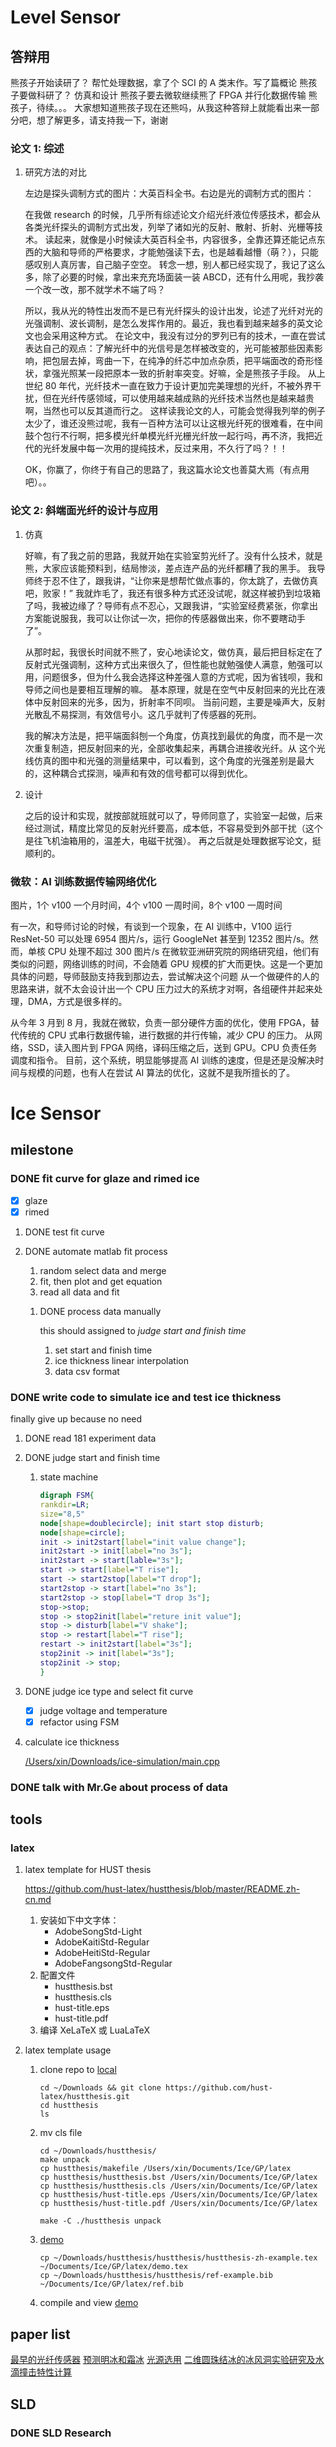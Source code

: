 #+STARTUP: content

* Level Sensor
** 答辩用

   熊孩子开始读研了？
   帮忙处理数据，拿了个 SCI 的 A 类末作。写了篇概论
   熊孩子要做科研了？
   仿真和设计
   熊孩子要去微软继续熊了
   FPGA 并行化数据传输
   熊孩子，待续。。。 大家想知道熊孩子现在还熊吗，从我这种答辩上就能看出来一部分吧，想了解更多，请支持我一下，谢谢

*** 论文 1: 综述
**** 研究方法的对比

     左边是探头调制方式的图片：大英百科全书。右边是光的调制方式的图片：

     在我做 research 的时候，几乎所有综述论文介绍光纤液位传感技术，都会从各类光纤探头的调制方式出发，列举了诸如光的反射、散射、折射、光栅等技术。
     读起来，就像是小时候读大英百科全书，内容很多，全靠还算还能记点东西的大脑和导师的严格要求，才能勉强读下去，也是越看越懵（萌？），只能感叹别人真厉害，自己脑子空空。
     转念一想，别人都已经实现了，我记了这么多，除了必要的时候，拿出来充充场面装一装 ABCD，还有什么用呢，我抄袭一个改一改，那不就学术不端了吗？

     所以，我从光的特性出发而不是已有光纤探头的设计出发，论述了光纤对光的光强调制、波长调制，是怎么发挥作用的。最近，我也看到越来越多的英文论文也会采用这种方式。
     在论文中，我没有过分的罗列已有的技术，一直在尝试表达自己的观点：了解光纤中的光信号是怎样被改变的，光可能被那些因素影响，把包层去掉，弯曲一下，在纯净的纤芯中加点杂质，把平端面改的奇形怪状，拿强光照某一段把原本一致的折射率突变。好嘛，全是熊孩子手段。
     从上世纪 80 年代，光纤技术一直在致力于设计更加完美理想的光纤，不被外界干扰，但在光纤传感领域，可以使用越来越成熟的光纤技术当然也是越来越贵啊，当然也可以反其道而行之。
     这样读我论文的人，可能会觉得我列举的例子太少了，谁还没熊过呢，我有一百种方法可以让这根光纤死的很难看，在中间鼓个包行不行啊，把多模光纤单模光纤光栅光纤放一起行吗，再不济，我把近代的光纤发展中每一次用的提纯技术，反过来用，不久行了吗？！！

     OK，你赢了，你终于有自己的思路了，我这篇水论文也善莫大焉（有点用吧）。。

*** 论文 2: 斜端面光纤的设计与应用
**** 仿真

     好嘛，有了我之前的思路，我就开始在实验室剪光纤了。没有什么技术，就是熊，大家应该能预料到，结局惨淡，差点连产品的光纤都糟了我的黑手。
     我导师终于忍不住了，跟我讲，“让你来是想帮忙做点事的，你太跳了，去做仿真吧，败家！”
     我就炸毛了，我还有很多种方式还没试呢，就这样被扔到垃圾箱了吗，我被边缘了？导师有点不忍心，又跟我讲，“实验室经费紧张，你拿出方案能说服我，我可以让你试一次，把你的传感器做出来，你不要瞎动手了”。

     从那时起，我很长时间就不熊了，安心地读论文，做仿真，最后把目标定在了反射式光强调制，这种方式出来很久了，但性能也就勉强使人满意，勉强可以用，问题很多，但为什么我会选择这种差强人意的方式呢，因为省钱呗，我和导师之间也是要相互理解的嘛。
     基本原理，就是在空气中反射回来的光比在液体中反射回来的光多，因为，折射率不同呗。
     当前问题，主要是噪声大，反射光散乱不易探测，有效信号小。这几乎就判了传感器的死刑。

     我的解决方法是，把平端面斜刨一个角度，仿真找到最优的角度，而不是一次次重复制造，把反射回来的光，全部收集起来，再耦合进接收光纤。从
     这个光线仿真的图中和光强的测量结果中，可以看到，这个角度的光强差别是最大的，这种耦合式探测，噪声和有效的信号都可以得到优化。

**** 设计

     之后的设计和实现，就按部就班就可以了，导师同意了，实验室一起做，后来经过测试，精度比常见的反射光纤要高，成本低，不容易受到外部干扰（这个是往飞机油箱用的，温差大，电磁干扰强）。
     再之后就是处理数据写论文，挺顺利的。

*** 微软：AI 训练数据传输网络优化

    图片，1个 v100 一个月时间，4个 v100 一周时间，8个 v100 一周时间

    有一次，和导师讨论的时候，有谈到一个现象，在 AI 训练中，V100 运行 ResNet-50 可以处理 6954 图片/s，运行 GoogleNet 甚至到 12352 图片/s。然而，单核 CPU 处理不超过 300 图片/s
    在微软亚洲研究院的网络研究组，他们有类似的问题，网络训练的时间，不会随着 GPU 规模的扩大而更快。这是一个更加具体的问题，导师鼓励支持我到那边去，尝试解决这个问题
    从一个做硬件的人的思路来讲，就不太会设计出一个 CPU 压力过大的系统才对啊，各组硬件并起来处理，DMA，方式是很多样的。

    从今年 3 月到 8 月，我就在微软，负责一部分硬件方面的优化，使用 FPGA，替代传统的 CPU 式串行数据传输，进行数据的并行传输，减少 CPU 的压力。
    从网络，SSD，读入图片到 FPGA 网络，译码压缩之后，送到 GPU。CPU 负责任务调度和指令。
    目前，这个系统，明显能够提高 AI 训练的速度，但是还是没解决时间与规模的问题，也有人在尝试 AI 算法的优化，这就不是我所擅长的了。

* Ice Sensor
** milestone
*** DONE fit curve for glaze and rimed ice
    CLOSED: [2020-12-22 Tue 20:43] SCHEDULED: <2020-12-21 Mon 09:30-10:30>

    - [X] glaze
    - [X] rimed

**** DONE test fit curve
     CLOSED: [2020-12-21 Mon 13:38] SCHEDULED: <2020-12-21 Mon 13:00>

**** DONE automate matlab fit process
     CLOSED: [2020-12-23 Wed 11:23] SCHEDULED: <2020-12-23 Wed 09:40-10:40>

     1. random select data and merge
     2. fit, then plot and get equation
     3. read all data and fit

***** DONE process data manually
      CLOSED: [2020-12-24 Thu 12:26]

      this should assigned to [[*judge start and finish time][judge start and finish time]]
      1. set start and finish time
      2. ice thickness linear interpolation
      3. data csv format

*** DONE write code to simulate ice and test ice thickness

    finally give up because no need

**** DONE read 181 experiment data
     CLOSED: [2020-12-22 Tue 20:43] SCHEDULED: <2020-12-21 Mon 10:40-12:00>

**** DONE judge start and finish time
     CLOSED: [2021-02-28 Sun 16:06]
***** state machine

#+name: ice_status_FSM_plot
#+begin_src dot :file ./ice_status_FSM_plot.png :cmdline -Kdot -Tpng
  digraph FSM{
  rankdir=LR;
  size="8,5"
  node[shape=doublecircle]; init start stop disturb;
  node[shape=circle];
  init -> init2start[label="init value change"];
  init2start -> init[label="no 3s"];
  init2start -> start[lable="3s"];
  start -> start[label="T rise"];
  start -> start2stop[label="T drop"];
  start2stop -> start[label="no 3s"];
  start2stop -> stop[label="T drop 3s"];
  stop->stop;
  stop -> stop2init[label="reture init value"];
  stop -> disturb[label="V shake"];
  stop -> restart[label="T rise"];
  restart -> init2start[label="3s"];
  stop2init -> init[label="3s"];
  stop2init -> stop;
  }
#+end_src

#+RESULTS: ice_status_FSM_plot
[[file:./ice_status_FSM_plot.png]]

**** DONE judge ice type and select fit curve
     CLOSED: [2020-12-27 Sun 21:51] SCHEDULED: <2020-12-22 Tue 10:30-12:00>

     - [X] judge voltage and temperature
     - [X] refactor using FSM

**** calculate ice thickness

[[/Users/xin/Downloads/ice-simulation/main.cpp]]

*** DONE talk with Mr.Ge about process of data
    CLOSED: [2020-12-22 Tue 20:42] DEADLINE: <2020-12-22 Tue 10:30>

** tools
*** latex
**** latex template for HUST thesis

     https://github.com/hust-latex/hustthesis/blob/master/README.zh-cn.md
     1. 安装如下中文字体：
        - AdobeSongStd-Light
        - AdobeKaitiStd-Regular
        - AdobeHeitiStd-Regular
        - AdobeFangsongStd-Regular
     2. 配置文件
        - hustthesis.bst
        - hustthesis.cls
        - hust-title.eps
        - hust-title.pdf
     3. 编译
        XeLaTeX 或 LuaLaTeX

**** latex template usage

     1. clone repo to [[/Users/xin/Downloads/hustthesis/][local]]
        #+begin_src shell
          cd ~/Downloads && git clone https://github.com/hust-latex/hustthesis.git
          cd hustthesis
          ls
        #+end_src
     2. mv cls file
        #+begin_src shell
          cd ~/Downloads/hustthesis/
          make unpack
          cp hustthesis/makefile /Users/xin/Documents/Ice/GP/latex
          cp hustthesis/hustthesis.bst /Users/xin/Documents/Ice/GP/latex
          cp hustthesis/hustthesis.cls /Users/xin/Documents/Ice/GP/latex
          cp hustthesis/hust-title.eps /Users/xin/Documents/Ice/GP/latex
          cp hustthesis/hust-title.pdf /Users/xin/Documents/Ice/GP/latex
        #+end_src

        #+RESULTS:
        : make -C ./hustthesis unpack
     3. [[/Users/xin/Documents/Ice/GP/latex/][demo]]
        #+begin_src shell
          cp ~/Downloads/hustthesis/hustthesis/hustthesis-zh-example.tex ~/Documents/Ice/GP/latex/demo.tex
          cp ~/Downloads/hustthesis/hustthesis/ref-example.bib ~/Documents/Ice/GP/latex/ref.bib
        #+end_src

        #+RESULTS:
     4. compile and view
        [[/Users/xin/Documents/Ice/GP/latex/][demo]]

** paper list

 [[bibentry:ikiades04_fiber][最早的光纤传感器]]
 [[bibentry:politovich00_predic_glaze_or_rime_ice_growt_airfoil][预测明冰和霜冰]]
 [[bibentry:guangyuan2004][光源选用]]
 [[/Users/xin/Documents/Papers/二维圆柱结冰的冰风洞试验研究及水滴撞击特性计算_陈金瓶.caj][二维圆珠结冰的冰风洞实验研究及水滴撞击特性计算]]

** SLD
*** DONE SLD Research
    CLOSED: [2020-12-29 Tue 09:25]

**** DONE terms
     CLOSED: [2020-12-29 Tue 09:25]

**** DONE reading list
     CLOSED: [2020-12-29 Tue 09:25]

***** CN

   #+name: list and link
   #+begin_src shell :results scalar
   /Users/xin/Documents/SLD/docs/references/travel-dir.sh /Users/xin/Documents/SLD/docs/references/CN;
   #+end_src

   - 2010
     1. [X] [[Skim:///Users/xin/Documents/SLD/docs/references/CN/2010/水滴撞击特性的重力影响分析.pdf][pdf file: 水滴撞击特性的重力影响分析.pdf]]
     2. [ ] [[Skim:///Users/xin/Documents/SLD/docs/references/CN/2010/结冰条件下过冷水滴撞击特性及热平衡分析_闵现花.caj][pdf file: 结冰条件下过冷水滴撞击特性及热平衡分析_闵现花.caj]]
   - 2011
     1. [ ] [[Skim:///Users/xin/Documents/SLD/docs/references/CN/2011/SLD破碎效应对冰型的影响研究.pdf][pdf file: SLD破碎效应对冰型的影响研究.pdf]]
     2. [ ] [[Skim:///Users/xin/Documents/SLD/docs/references/CN/2011/SLD环境下的水滴破碎和模拟成冰.pdf][pdf file: SLD环境下的水滴破碎和模拟成冰.pdf]]
     3. [ ] [[Skim:///Users/xin/Documents/SLD/docs/references/CN/2011/发动机整流支板大尺寸过冷水滴撞击特性.pdf][pdf file: 发动机整流支板大尺寸过冷水滴撞击特性.pdf]]
   - 2012
     1. [ ] [[Skim:///Users/xin/Documents/SLD/docs/references/CN/2012/浅析过冷大水滴规章对防冰系统设计的影响_刘鹏.pdf][pdf file: 浅析过冷大水滴规章对防冰系统设计的影响_刘鹏.pdf]]
   - 2013
     1. [ ] [[Skim:///Users/xin/Documents/SLD/docs/references/CN/2013/SLD碰撞结冰机理实验研究_李海星.caj][pdf file: SLD碰撞结冰机理实验研究_李海星.caj]]
     2. [ ] [[Skim:///Users/xin/Documents/SLD/docs/references/CN/2013/面向SLD适航需求的大型客机翼型结冰安全性研究.pdf][pdf file: 面向SLD适航需求的大型客机翼型结冰安全性研究.pdf]]
     3. [ ] [[Skim:///Users/xin/Documents/SLD/docs/references/CN/2013/过冷大水滴飞溅特性数值分析_王超 (1).pdf][pdf file: 过冷大水滴飞溅特性数值分析_王超 (1).pdf]]
     4. [ ] [[Skim:///Users/xin/Documents/SLD/docs/references/CN/2013/过冷大水滴情况下的积冰数值模拟_英文_白俊强.pdf][pdf file: 过冷大水滴情况下的积冰数值模拟_英文_白俊强.pdf]]
     5. [ ] [[Skim:///Users/xin/Documents/SLD/docs/references/CN/2013/数值模拟机翼积冰及其气动特性分析_黄抒宇.caj][pdf file: 数值模拟机翼积冰及其气动特性分析_黄抒宇.caj]]
     6. [ ] [[Skim:///Users/xin/Documents/SLD/docs/references/CN/2013/大粒径过冷水滴结冰模拟破碎模型研究.pdf][pdf file: 大粒径过冷水滴结冰模拟破碎模型研究.pdf]]
     7. [ ] [[Skim:///Users/xin/Documents/SLD/docs/references/CN/2013/飞机过冷大水滴结冰探测器设计及试验_周灿.pdf][pdf file: 飞机过冷大水滴结冰探测器设计及试验_周灿.pdf]]
     8. [ ] [[Skim:///Users/xin/Documents/SLD/docs/references/CN/2013/过冷大水滴结冰探测器数值仿真设计与实验_许一飞.caj][pdf file: 过冷大水滴结冰探测器数值仿真设计与实验_许一飞.caj]]
     9. [ ] [[Skim:///Users/xin/Documents/SLD/docs/references/CN/2013/过冷大水滴规章对结冰探测系统设计的影响_朱家乐.pdf][pdf file: 过冷大水滴规章对结冰探测系统设计的影响_朱家乐.pdf]]
   - 2014
     1. [ ] [[Skim:///Users/xin/Documents/SLD/docs/references/CN/2014/SLD结冰数值模拟方法研究.pdf][pdf file: SLD结冰数值模拟方法研究.pdf]]
     2. [ ] [[Skim:///Users/xin/Documents/SLD/docs/references/CN/2014/大型客机增升翼型SLD结冰模拟及气动特性分析.pdf][pdf file: 大型客机增升翼型SLD结冰模拟及气动特性分析.pdf]]
     3. [ ] [[Skim:///Users/xin/Documents/SLD/docs/references/CN/2014/大粒径过冷水滴碰撞-结冰收集率分布经验模型.pdf][pdf file: 大粒径过冷水滴碰撞-结冰收集率分布经验模型.pdf]]
     4. [ ] [[Skim:///Users/xin/Documents/SLD/docs/references/CN/2014/过冷大水滴条件下机翼结冰数值仿真_吴佩佩.pdf][pdf file: 过冷大水滴条件下机翼结冰数值仿真_吴佩佩.pdf]]
     5. [ ] [[Skim:///Users/xin/Documents/SLD/docs/references/CN/2014/过冷大水滴结冰探测器设计及试验研究_陈朝辉.caj][pdf file: 过冷大水滴结冰探测器设计及试验研究_陈朝辉.caj]]
     6. [ ] [[Skim:///Users/xin/Documents/SLD/docs/references/CN/2014/大粒径过冷水溢流结冰的翼型气动影响分析.pdf][pdf file: 大粒径过冷水溢流结冰的翼型气动影响分析.pdf]]
     7. [ ] [[Skim:///Users/xin/Documents/SLD/docs/references/CN/2014/二维翼型大尺寸过冷水滴撞击特性及冰形分析_杜晨慧.pdf][pdf file: 二维翼型大尺寸过冷水滴撞击特性及冰形分析_杜晨慧.pdf]]
   - 2015
     1. [ ] [[Skim:///Users/xin/Documents/SLD/docs/references/CN/2015/过冷大水滴结冰探测方法研究_胡文月.caj][pdf file: 过冷大水滴结冰探测方法研究_胡文月.caj]]
     2. [ ] [[Skim:///Users/xin/Documents/SLD/docs/references/CN/2015/一种图像式过冷大水滴结冰探测系统_胡文月.pdf][pdf file: 一种图像式过冷大水滴结冰探测系统_胡文月.pdf]]
     3. [ ] [[Skim:///Users/xin/Documents/SLD/docs/references/CN/2015/飞机过冷大粒径水滴结冰冰型数值模拟_由立岩.pdf][pdf file: 飞机过冷大粒径水滴结冰冰型数值模拟_由立岩.pdf]]
     4. [ ] [[Skim:///Users/xin/Documents/SLD/docs/references/CN/2015/飞机异常结冰的过冷凝固机理及理论研究_孔维梁.caj][pdf file: 飞机异常结冰的过冷凝固机理及理论研究_孔维梁.caj]]
     5. [ ] [[Skim:///Users/xin/Documents/SLD/docs/references/CN/2015/过冷大水滴动力学特性的温度影响实验研究_王桥.caj][pdf file: 过冷大水滴动力学特性的温度影响实验研究_王桥.caj]]
     6. [ ] [[Skim:///Users/xin/Documents/SLD/docs/references/CN/2015/数值模拟过冷水滴撞击翼型表面的收集特性_邵晓海.pdf][pdf file: 数值模拟过冷水滴撞击翼型表面的收集特性_邵晓海.pdf]]
     7. [ ] [[Skim:///Users/xin/Documents/SLD/docs/references/CN/2015/关于过冷大水滴的适航规章新趋势和影响解析_袁烨.pdf][pdf file: 关于过冷大水滴的适航规章新趋势和影响解析_袁烨.pdf]]
     8. [ ] [[Skim:///Users/xin/Documents/SLD/docs/references/CN/2015/一种过冷大水滴结冰探测器的设计方法及探测器.pdf][pdf file: 一种过冷大水滴结冰探测器的设计方法及探测器.pdf]]
   - 2016
     1. [X] [[Skim:///Users/xin/Documents/SLD/docs/references/CN/2016/过冷大水滴结冰探测技术研究进展_张洪.pdf][pdf file: 过冷大水滴结冰探测技术研究进展_张洪.pdf]] cite:张洪过冷大水滴结冰探测技术研究进展2016
       对探测器有一定归纳
       可以按照论文中的分类方法进行分类：水滴轨迹，溢流，气动压力参数，电磁波远程探测，结冰条件 LWD、TWD
     2. [ ] [[Skim:///Users/xin/Documents/SLD/docs/references/CN/2016/%E5%A4%A7%E5%9E%8B%E9%A3%9E%E6%9C%BA%E8%BF%87%E5%86%B7%E5%A4%A7%E6%B0%B4%E6%BB%B4%E7%BB%93%E5%86%B0%E7%90%86%E8%AE%BA%E5%8F%8A%E9%80%82%E8%88%AA%E5%AE%89%E5%85%A8%E7%A0%94%E7%A9%B6_%E5%BC%A0%E8%BE%B0.pdf][pdf file: 大型飞机过冷大水滴结冰理论及适航安全研究_张辰.pdf]]
       优秀的毕业论文！ 对 SLD 发展过程认识独到。 主要进行了结冰模拟和结冰后气动特性的仿真
       note:

       [[https://gitee.com/chengxinhust/graph-bed/raw/master/tqVtD9.png][requirements from 2000 to 2020]]

       [[https://gitee.com/chengxinhust/graph-bed/raw/master/0xoGxK.png][research aspect]]
     3. [ ] [[Skim:///Users/xin/Documents/SLD/docs/references/CN/2016/SLD结冰数值模拟方法研究现状及发展_周志宏.pdf][pdf file: SLD结冰数值模拟方法研究现状及发展_周志宏.pdf]]
     4. [-] [[Skim:///Users/xin/Documents/SLD/docs/references/CN/2016/国外运输类飞机最新结冰适航规章差异初步研究与分析_丁媛媛.pdf][pdf file: 国外运输类飞机最新结冰适航规章差异初步研究与分析_丁媛媛.pdf]]
      适航标准修订
     5. [ ] [[Skim:///Users/xin/Documents/SLD/docs/references/CN/2016/SLD结冰对舵面翼型及多段翼型的气动影响分析.pdf][pdf file: SLD结冰对舵面翼型及多段翼型的气动影响分析.pdf]]
     6. [ ] [[Skim:///Users/xin/Documents/SLD/docs/references/CN/2016/一种过冷大水滴结冰探测器.pdf][pdf file: 一种过冷大水滴结冰探测器.pdf]]
     7. [ ] [[Skim:///Users/xin/Documents/SLD/docs/references/CN/2016/飞机结冰热力学行为研究综述_杜雁霞.pdf][pdf file: 飞机结冰热力学行为研究综述_杜雁霞.pdf]]
     8. [ ] [[Skim:///Users/xin/Documents/SLD/docs/references/CN/2016/光滑表面上过冷大水滴碰撞实验研究_赵献礼.pdf][pdf file: 光滑表面上过冷大水滴碰撞实验研究_赵献礼.pdf]]
     9. [ ] [[Skim:///Users/xin/Documents/SLD/docs/references/CN/2016/翼型表面过冷大水滴的水滴收集系数求解_束珺.pdf][pdf file: 翼型表面过冷大水滴的水滴收集系数求解_束珺.pdf]]
     10. [ ] [[Skim:///Users/xin/Documents/SLD/docs/references/CN/2016/发动机进气流量对前缘水滴撞击特性的影响_么虹.pdf][pdf file: 发动机进气流量对前缘水滴撞击特性的影响_么虹.pdf]]
     11. [ ] [[Skim:///Users/xin/Documents/SLD/docs/references/CN/2016/过冷大水滴动力学特性对结冰影响数值研究_桑为民.pdf][pdf file: 过冷大水滴动力学特性对结冰影响数值研究_桑为民.pdf]]
     12. [ ] [[Skim:///Users/xin/Documents/SLD/docs/references/CN/2016/水滴撞击飞溅效应对过冷大水滴结冰影响研究_桑为民.pdf][pdf file: 水滴撞击飞溅效应对过冷大水滴结冰影响研究_桑为民.pdf]]
     13. [ ] [[Skim:///Users/xin/Documents/SLD/docs/references/CN/2016/过冷大水滴变形及阻力特性的温度影响实验研究_王桥.pdf][pdf file: 过冷大水滴变形及阻力特性的温度影响实验研究_王桥.pdf]]
   - 2017
     1. [ ] [[Skim:///Users/xin/Documents/SLD/docs/references/CN/2017/SLD水滴碰撞过程粒径变化的机理及模型研究_尹金鸽.caj][pdf file: SLD水滴碰撞过程粒径变化的机理及模型研究_尹金鸽.caj]]
     2. [ ] [[Skim:///Users/xin/Documents/SLD/docs/references/CN/2017/变形破碎特性对SLD结冰过程影响_桑为民.pdf][pdf file: 变形破碎特性对SLD结冰过程影响_桑为民.pdf]]
     3. [ ] [[Skim:///Users/xin/Documents/SLD/docs/references/CN/2017/基于后流特性的SLD结冰探测数值研究_祁相莹.pdf][pdf file: 基于后流特性的SLD结冰探测数值研究_祁相莹.pdf]]
     4. [ ] [[Skim:///Users/xin/Documents/SLD/docs/references/CN/2017/过冷水滴碰撞过程的实验研究_尹金鸽.pdf][pdf file: 过冷水滴碰撞过程的实验研究_尹金鸽.pdf]]
     5. [ ] [[Skim:///Users/xin/Documents/SLD/docs/references/CN/2017/考虑非平衡效应的过冷水滴凝固特性_肖光明.pdf][pdf file: 考虑非平衡效应的过冷水滴凝固特性_肖光明.pdf]]
     6. [ ] [[Skim:///Users/xin/Documents/SLD/docs/references/CN/2017/过冷大水滴规章对民机适航取证的影响_李艳.pdf][pdf file: 过冷大水滴规章对民机适航取证的影响_李艳.pdf]]
     7. [ ] [[Skim:///Users/xin/Documents/SLD/docs/references/CN/2017/结冰风洞过冷大水滴结冰条件模拟能力综述_符澄.pdf][pdf file: 结冰风洞过冷大水滴结冰条件模拟能力综述_符澄.pdf]]
   - 2018
     1. [X] [[Skim:///Users/xin/Documents/SLD/docs/references/CN/2018/过冷大水滴变形与破碎的影响因素_李维浩.pdf][pdf file: 过冷大水滴变形与破碎的影响因素_李维浩.pdf]]
        2019：数值仿真技术总结
     2. [ ] [[Skim:///Users/xin/Documents/SLD/docs/references/CN/2018/过冷大水滴结冰过程中动力学行为的影响因素_易贤.pdf][pdf file: 过冷大水滴结冰过程中动力学行为的影响因素_易贤.pdf]]
       找到这篇文章！
     3. [ ] [[Skim:///Users/xin/Documents/SLD/docs/references/CN/2018/运输类飞机结冰适航审定方法及SLD关键技术研究_丁媛媛.caj][pdf file: 运输类飞机结冰适航审定方法及SLD关键技术研究_丁媛媛.caj]]
     4. [ ] [[Skim:///Users/xin/Documents/SLD/docs/references/CN/2018/严酷结冰气象条件下临界冰形的确定方法.pdf][pdf file: 严酷结冰气象条件下临界冰形的确定方法.pdf]]
     5. [ ] [[Skim:///Users/xin/Documents/SLD/docs/references/CN/2018/过冷大水滴相继撞壁对结冰影响的实验研究_徐弘.pdf][pdf file: 过冷大水滴相继撞壁对结冰影响的实验研究_徐弘.pdf]]
   - 2019
     1. [X] [[Skim:///Users/xin/Documents/SLD/docs/references/CN/2019/13-%E7%BB%93%E5%86%B0%E9%A3%8E%E6%B4%9E%E4%B8%ADSLD%E6%A8%A1%E6%8B%9F%E6%96%B9%E6%B3%95%E5%8F%8A%E5%85%B6%E5%AE%9E%E9%AA%8C%E9%AA%8C%E8%AF%81%E7%A0%94%E7%A9%B6-2019.pdf][pdf file: 13-结冰风洞中SLD模拟方法及其实验验证研究-2019.pdf]] cite:符澄2019结冰风洞中SLD模拟方法及其实验验证研究
     2. [-] [[Skim:///Users/xin/Documents/SLD/docs/references/CN/2019/12-%E6%B6%A1%E6%89%87%E5%8F%91%E5%8A%A8%E6%9C%BA%E7%9F%AD%E8%88%B1%E7%BB%93%E5%86%B0%E8%AF%95%E9%AA%8C%E7%9B%B8%E4%BC%BC%E6%96%B9%E6%B3%95-2019-9-%E4%B8%8A%E4%BA%A4.pdf][pdf file: 12-涡扇发动机短舱结冰试验相似方法-2019-9-上交.pdf]] cite:Yang2019涡扇发动机短舱结冰试验相似方法
     3. [X] [[Skim:///Users/xin/Documents/SLd/docs/references/cn/2019/10-%E6%9C%BA%E7%BF%BC%E7%BB%93%E5%86%B0%E8%BF%87%E7%A8%8B%E4%B8%AD%E8%BF%87%E5%86%B7%E6%B0%B4%E6%BB%B4%E8%BF%90%E5%8A%A8%E8%BD%A8%E8%BF%B9%E7%9A%84%E6%95%B0%E5%80%BC%E7%A0%94%E7%A9%B6_%E5%90%B4%E4%BF%8A%E6%9D%B02019-3.pdf][pdf file: 10-机翼结冰过程中过冷水滴运动轨迹的数值研究_吴俊杰 2019-3.pdf]] cite:吴俊杰2019机翼结冰过程中过冷水滴运动轨迹的数值研究
        Very good papers for droplet trajectory
        模型简化：
        水滴在空气中不断运动，因此过冷水滴的形态 不可能是绝对的圆球型，所以首先需要对物理过程进行简化假设:过冷水滴直径足够小，在空气中均匀分布，在运动过程中保持*球形不变*;空气流场不受过 冷水滴存在的影响;作用在水滴上的力只有*空气阻力、重力和浮力*;过冷水滴在空气中不断与空气进行 热交换;过冷水滴温度、密度等物理参数保持不变.
     4. [X] [[Skim:///Users/xin/Documents/SLD/docs/references/CN/2019/2019-%E8%80%83%E8%99%91%E5%8A%A8%E5%8A%9B%E5%AD%A6%E6%95%88%E5%BA%94%E7%9A%84SLD%E7%BB%93%E5%86%B0%E7%9B%B8%E4%BC%BC%E5%8F%82%E6%95%B0%E7%A0%94%E7%A9%B6-%E6%9D%8E%E7%BB%B4%E6%B5%A9-%E6%98%93%E8%B4%A4.pdf][pdf file: 6-考虑动力学效应的SLD结冰相似参数研究_李维浩.pdf]]
        2018 : 介绍了模型计算方法
        NA 方程流场计算方法--》拉格朗日水滴轨迹计算--》TAB 水滴破碎模型--》阻力参数修正--》FENSAP-ICE 破碎飞溅模型
        软件设计过程
        1. 流程计算。采用课题组开发的低俗流体计算软件，计算流场的速度、压力等分布；
        2. 输入水滴初始的位置、直径等信息，读取之间已经获得的流场信息
        3. 判断水滴所处网格位置，得到流场速度，使用一阶欧拉法迭代求水滴轨迹，并且每迭代一步都判断水滴是否撞击到物体表面或者飞出流场
        4. 使用选定的破碎模型或飞溅模型，计算相关参数，如果判断式达到阈值，计算出破碎或者飞溅产生子水滴的速度大小及方向、平均直径、粒径分布和质量损失等参数
        5. 重复步骤 3，获得子水滴的运动轨迹
        6. 通过定义求的局部水收集率，并通过绘图软件拟合成连续曲线
     5. [ ] [[Skim:///Users/xin/Documents/SLD/docs/references/CN/2019/1-过冷大水滴条件下结冰相似准则-2019:5.pdf][pdf file: 1-过冷大水滴条件下结冰相似准则-2019:5.pdf]]
     6. [ ] [[Skim:///Users/xin/Documents/SLD/docs/references/CN/2019/14-飞机结冰相似准则研究进展-马军林-2019.pdf][pdf file: 14-飞机结冰相似准则研究进展-马军林-2019.pdf]]
     7. [ ] [[Skim:///Users/xin/Documents/SLD/docs/references/CN/2019/2-发动机短舱过冷大水滴结冰数值模拟-2019:1.pdf][pdf file: 2-发动机短舱过冷大水滴结冰数值模拟-2019:1.pdf]]
     8. [ ] [[Skim:///Users/xin/Documents/SLD/docs/references/CN/2019/2019-考虑动力学效应的SLD结冰相似参数研究-李维浩-易贤.pdf][pdf file: 2019-考虑动力学效应的SLD结冰相似参数研究-李维浩-易贤.pdf]]
     9. [ ] [[Skim:///Users/xin/Documents/SLD/docs/references/CN/2019/3-粗糙度对水滴飞溅特性的影响规律研究.pdf][pdf file: 3-粗糙度对水滴飞溅特性的影响规律研究.pdf]]
     10. [ ] [[Skim:///Users/xin/Documents/SLD/docs/references/CN/2019/3-粗糙度对水滴飞溅特性的影响规律研究.webarchive][pdf file: 3-粗糙度对水滴飞溅特性的影响规律研究.webarchive]]
     11. [ ] [[Skim:///Users/xin/Documents/SLD/docs/references/CN/2019/4-基于数字全息技术的大水滴飞溅粗糙度影响特性研究_马军林.caj][pdf file: 4-基于数字全息技术的大水滴飞溅粗糙度影响特性研究_马军林.caj]]
     12. [ ] [[Skim:///Users/xin/Documents/SLD/docs/references/CN/2019/5-壁面润湿性影响SLD撞击传热规律的研究_孙明明.pdf][pdf file: 5-壁面润湿性影响SLD撞击传热规律的研究_孙明明.pdf]]
     13. [ ] [[Skim:///Users/xin/Documents/SLD/docs/references/CN/2019/6-考虑动力学效应的SLD结冰相似参数研究_李维浩.caj][pdf file: 6-考虑动力学效应的SLD结冰相似参数研究_李维浩.caj]]
     14. [ ] [[Skim:///Users/xin/Documents/SLD/docs/references/CN/2019/7-气动除冰类飞机结冰风洞实验试航审定技术-2019:4.pdf][pdf file: 7-气动除冰类飞机结冰风洞实验试航审定技术-2019:4.pdf]]
     15. [ ] [[Skim:///Users/xin/Documents/SLD/docs/references/CN/2019/8-Ka波段毫米波云雷达多普勒谱降雪微物理特征分析-2019:4.pdf][pdf file: 8-Ka波段毫米波云雷达多普勒谱降雪微物理特征分析-2019:4.pdf]]
     16. [ ] [[Skim:///Users/xin/Documents/SLD/docs/references/CN/2019/9-六角冰晶生长过程的相场模拟.pdf][pdf file: 9-六角冰晶生长过程的相场模拟.pdf]]
     17. [ ] [[Skim:///Users/xin/Documents/SLD/docs/references/CN/专利：一种过冷水滴结冰探测装置.pdf][pdf file: 专利：一种过冷水滴结冰探测装置.pdf]]

***** EN

  - 2019
    1) [X] [[Skim:///Users/xin/Documents/SLD/docs/references/EN/2019/ A Refined In-Flight Icing Model and its Numerical Implementation.pdf][pdf file:  A Refined In-Flight Icing Model and its Numerical Implementation.pdf]]
    2) [ ] [[Skim:///Users/xin/Documents/SLD/docs/references/EN/2019/ A Study of Droplet Breakup in the Vicinity of an Airfoil.pdf][pdf file:  A Study of Droplet Breakup in the Vicinity of an Airfoil.pdf]]
    3) [ ] [[Skim:///Users/xin/Documents/SLD/docs/references/EN/2019/ Aerodynamic Comparison of Freezing Rain and Freezing Drizzle Conditions at the RTA Icing Wind Tunnel.pdf][pdf file:  Aerodynamic Comparison of Freezing Rain and Freezing Drizzle Conditions at the RTA Icing Wind Tunnel.pdf]]
    4) [ ] [[Skim:///Users/xin/Documents/SLD/docs/references/EN/2019/ Facing the Challenges of Supercooled Large Droplet Icing Results of a Flight Test Based Joint DLR-Embraer Research Project.pdf][pdf file:  Facing the Challenges of Supercooled Large Droplet Icing Results of a Flight Test Based Joint DLR-Embraer Research Project.pdf]]
    5) [ ] [[Skim:///Users/xin/Documents/SLD/docs/references/EN/2019/ Frosty Weather The Regulatory History of Aircraft Operations in Freezing Conditions.pdf][pdf file:  Frosty Weather The Regulatory History of Aircraft Operations in Freezing Conditions.pdf]]
    6) [ ] [[Skim:///Users/xin/Documents/SLD/docs/references/EN/2019/ Influence of Freestream Temperature on Ice Accretion Roughness .pdf][pdf file:  Influence of Freestream Temperature on Ice Accretion Roughness .pdf]]
    7) [ ] [[Skim:///Users/xin/Documents/SLD/docs/references/EN/2019/ Korean Utility Helicopter KUH-1 Icing Certification Program.pdf][pdf file:  Korean Utility Helicopter KUH-1 Icing Certification Program.pdf]]
    8) [ ] [[Skim:///Users/xin/Documents/SLD/docs/references/EN/2019/ Multi-Shot Icing Simulations with Automatic Re-Meshing.pdf][pdf file:  Multi-Shot Icing Simulations with Automatic Re-Meshing.pdf]]
    9) [ ] [[Skim:///Users/xin/Documents/SLD/docs/references/EN/2019/ Predicted Ice Shape Formations on a Boundary Layer Ingesting Engine Inlet.pdf][pdf file:  Predicted Ice Shape Formations on a Boundary Layer Ingesting Engine Inlet.pdf]]
    10) [ ] [[Skim:///Users/xin/Documents/SLD/docs/references/EN/2019/ SLD and Ice Crystal Discrimination with the Optical Ice Detector.pdf][pdf file:  SLD and Ice Crystal Discrimination with the Optical Ice Detector.pdf]]
    11) [ ] [[Skim:///Users/xin/Documents/SLD/docs/references/EN/2019/ Scaling Evaluation of Ice-Crystal Icing on a Modern Turbofan Engine in PSL Using the COMDES-MELT Code.pdf][pdf file:  Scaling Evaluation of Ice-Crystal Icing on a Modern Turbofan Engine in PSL Using the COMDES-MELT Code.pdf]]
    12) [ ] [[Skim:///Users/xin/Documents/SLD/docs/references/EN/2019/ The Cloud Detectability Conundrum.pdf][pdf file:  The Cloud Detectability Conundrum.pdf]]
    13) [ ] [[Skim:///Users/xin/Documents/SLD/docs/references/EN/2019/A 3D mesh deformation technique for irregular in-flight ice.pdf][pdf file: A 3D mesh deformation technique for irregular in-flight ice.pdf]]
    14) [ ] [[Skim:///Users/xin/Documents/SLD/docs/references/EN/2019/A Meteorological Supersite for Aviation and Cold Weather Applications.pdf][pdf file: A Meteorological Supersite for Aviation and Cold Weather Applications.pdf]]
    15) [ ] [[Skim:///Users/xin/Documents/SLD/docs/references/EN/2019/A multiphase SPH framework for supercooled large droplets dynamics.pdf][pdf file: A multiphase SPH framework for supercooled large droplets dynamics.pdf]]
    16) [ ] [[Skim:///Users/xin/Documents/SLD/docs/references/EN/2019/Aircraft Icing Study Using Integrated Observations and Model Data.pdf][pdf file: Aircraft Icing Study Using Integrated Observations and Model Data.pdf]]
    17) [ ] [[Skim:///Users/xin/Documents/SLD/docs/references/EN/2019/Correction An Extended Finite-Element Method for.pdf][pdf file: Correction An Extended Finite-Element Method for.pdf]]
    18) [ ] [[Skim:///Users/xin/Documents/SLD/docs/references/EN/2019/Droplet Breakup Onset Modeling in Combination with.pdf][pdf file: Droplet Breakup Onset Modeling in Combination with.pdf]]
    19) [ ] [[Skim:///Users/xin/Documents/SLD/docs/references/EN/2019/Droplet in the Shoulder Region of an Incoming Airfoil..pdf][pdf file: Droplet in the Shoulder Region of an Incoming Airfoil..pdf]]
    20) [ ] [[Skim:///Users/xin/Documents/SLD/docs/references/EN/2019/Effect of nucleation and icing evolution on run-back freezing.pdf][pdf file: Effect of nucleation and icing evolution on run-back freezing.pdf]]
    21) [ ] [[Skim:///Users/xin/Documents/SLD/docs/references/EN/2019/Frosty Weather The Regulatory History of Aircraft.pdf][pdf file: Frosty Weather The Regulatory History of Aircraft.pdf]]
    22) [ ] [[Skim:///Users/xin/Documents/SLD/docs/references/EN/2019/ICE ACCRETION ON SMALL UNMANNED AIRCRAFT.pdf][pdf file: ICE ACCRETION ON SMALL UNMANNED AIRCRAFT.pdf]]
    23) [ ] [[Skim:///Users/xin/Documents/SLD/docs/references/EN/2019/Ice accretion and aerodynamic effects on a multi-element airfoil under.pdf][pdf file: Ice accretion and aerodynamic effects on a multi-element airfoil under.pdf]]
    24) [ ] [[Skim:///Users/xin/Documents/SLD/docs/references/EN/2019/Impact freezing modes of supercooled droplets determined by both.pdf][pdf file: Impact freezing modes of supercooled droplets determined by both.pdf]]
    25) [ ] [[Skim:///Users/xin/Documents/SLD/docs/references/EN/2019/Keys to Differentiating between Small-and Large-Drop Icing Conditions in Continental Clouds.pdf][pdf file: Keys to Differentiating between Small-and Large-Drop Icing Conditions in Continental Clouds.pdf]]
    26) [ ] [[Skim:///Users/xin/Documents/SLD/docs/references/EN/2019/Measurement of Liquid Water Content for Supercooled Large Drop Conditions in the NRC's Altitude Icing Wind Tunnel.pdf][pdf file: Measurement of Liquid Water Content for Supercooled Large Drop Conditions in the NRC's Altitude Icing Wind Tunnel.pdf]]
    27) [ ] [[Skim:///Users/xin/Documents/SLD/docs/references/EN/2019/Modal Analysis of 3-D iced-airfoil aerodynamics based.pdf][pdf file: Modal Analysis of 3-D iced-airfoil aerodynamics based.pdf]]
    28) [ ] [[Skim:///Users/xin/Documents/SLD/docs/references/EN/2019/Model-Based Design of Complex Aeronautical.pdf][pdf file: Model-Based Design of Complex Aeronautical.pdf]]
    29) [ ] [[Skim:///Users/xin/Documents/SLD/docs/references/EN/2019/Numerical Simulation of Supercooled Large Droplet Icing.pdf][pdf file: Numerical Simulation of Supercooled Large Droplet Icing.pdf]]
    30) [ ] [[Skim:///Users/xin/Documents/SLD/docs/references/EN/2019/Numerical investigation on impingement dynamics and freezing performance of micrometer-sized water droplet on dry flat surface in supercooled environment.pdf][pdf file: Numerical investigation on impingement dynamics and freezing performance of micrometer-sized water droplet on dry flat surface in supercooled environment.pdf]]
    31) [ ] [[Skim:///Users/xin/Documents/SLD/docs/references/EN/2019/Numerical simulation of ice accretion in supercooled large droplet.pdf][pdf file: Numerical simulation of ice accretion in supercooled large droplet.pdf]]
    32) [ ] [[Skim:///Users/xin/Documents/SLD/docs/references/EN/2019/On the Value of Time-Lag-Ensemble Averaging to Improve Numerical Model.pdf][pdf file: On the Value of Time-Lag-Ensemble Averaging to Improve Numerical Model.pdf]]
    33) [ ] [[Skim:///Users/xin/Documents/SLD/docs/references/EN/2019/README.org][pdf file: README.org]]
    34) [ ] [[Skim:///Users/xin/Documents/SLD/docs/references/EN/2019/Review of computational methods for aerodynamic analysis of iced lifting surfaces.pdf][pdf file: Review of computational methods for aerodynamic analysis of iced lifting surfaces.pdf]]
    35) [ ] [[Skim:///Users/xin/Documents/SLD/docs/references/EN/2019/Role of surrounding gas in the outcome of droplet splashing.pdf][pdf file: Role of surrounding gas in the outcome of droplet splashing.pdf]]
    36) [ ] [[Skim:///Users/xin/Documents/SLD/docs/references/EN/2019/Summary of the High Ice Water Content (HIWC) RADAR Flight Campaigns.pdf][pdf file: Summary of the High Ice Water Content (HIWC) RADAR Flight Campaigns.pdf]]
    37) [ ] [[Skim:///Users/xin/Documents/SLD/docs/references/EN/2019/Temperature measurement and state determination of supercooled.pdf][pdf file: Temperature measurement and state determination of supercooled.pdf]]
    38) [ ] [[Skim:///Users/xin/Documents/SLD/docs/references/EN/2019/The Influence of SLD Drop Size Distributions on Ice Accretion in the NASA Icing Research Tunnel.pdf][pdf file: The Influence of SLD Drop Size Distributions on Ice Accretion in the NASA Icing Research Tunnel.pdf]]

**** DONE SLD sensor model summary
     CLOSED: [2020-07-02 Thu 18:49]
     :PROPERTIES:
     :ID:       5876BFF9-635A-4FC5-ACB6-ED8B1801633A
     :END:
     :LOGBOOK:
     CLOCK: [2020-03-13 Fri 22:16]--[2020-07-02 Thu 17:38] => 2659:22
     :END:
   [2020-03-13 Fri 22:16]
   According to GK's instruments and my plan, make a survey about the existing SLD sensor of the *shape*, *principle*, *evaluation*, and *improvement* for our sensor.

***** notes from papers
      :PROPERTIES:
      :ID:       84818A01-D64F-4D02-A7B8-8EF90317FC6F
      :END:

      [[~/Documents/Garage/orgible/refile/paper-notes.org][skim annotation notes]] is employed according to the workflow of skim & org-ref to take notes of papers.

***** reports

   - [[/Users/xin/Documents/SLD/docs/sld-sensor-structure-analysis.org][SLD structure report]]

**** DONE SLD aerodynamic effect

  可以参考仿真结果：[[/Users/xin/Documents/SLD/simulation/shangfei-simualtion/*.pptx][章工的ppt]]和[[/Users/xin/Documents/SLD/simulation/shangfei-simualtion/*.word][文档，查看运动规律]]
  可以看实验室的论文：如何描述
  可以看专利：原理解释

***** 流场特性

      遇到阻碍物时，在阻碍物的表面，压强速度逐渐变小；在边缘处，由于边界层效应，压强变小，速度增大。

      在阻碍物周围，速度最大的轨迹线沿着阻碍物延申，最终与流场速度方向一致。在速度最大轨迹线的两侧，速度逐渐变化到和周围一致。

      低压涡的存在，对流场分布没有任何影响。

***** 运动
****** 变形

  1. 变形水滴导致阻力系数增加，从而影响水滴轨迹

****** 破碎

  1. 变形程度大发生破碎，改变水滴粒径和分布

***** 撞击
****** 飞溅
***** Euler equation
****** droplet conservation equations

  $\frac{\partial\alpha\rho}{\partial t} + \nabla\dot(\alpha\rho u) = 0$
  $\frac{\partial\alpha\rho u}{\partial t} + \nabla(\alpha\rho u\otimes u) = K\alpha\rho(u_a - u) + \alpha\rho F$
  $K = \frac{18u_{\alpha}f}{\rho d^2_p}$
  $f=\frac{C_DRe}{24}$
  $Re = \rho_{\alpha}|u_a - u|d_p}{u_a}$
  \begin{equations}
  $C_{D,Shpere}=\left\{
  \begin{aligned}
  \frac{24(1+0.15Re^{0.687})}{Re} & , & Re \leqslant 1000 \\
  0.44      & , & Re \textgreater 1000
  \end{aligned}$
  \end{equations}
  $C_D = C_{D, Shpere} \times (1+2.632y)$
  $F = \left(1-\frac{\rho_a}{\rho_d}\left)\frac{\hat{g}}{F_r^2}$

**** DONE paper material
     CLOSED: [2020-07-01 Wed 12:25] DEADLINE: <2020-04-20 Mon 12:00>

  [[file:~/Documents/SLD/latex/preliminary-work/manuscript.tex][paper latex file]]

***** 空难

  http://www.safehoo.com/Case/Case/Air/List_1.shtml

  空难事故

***** 模拟

  1. Due to the highly complex nature of the involved physical processes comprising, e.g., compressible air flow over ice-covered surfaces, droplet transport and breakup, convective heat transfer, phase changes as well as the intricate dynamics of the runback water flow, today’s research is by no means final- ized or even close to being finalized

***** 研究过程

  Review of computational methods for aerodynamic analysis of iced lifting surfaces.pdf

**** DONE paper
     CLOSED: [2020-08-16 Sun 11:28] DEADLINE: <2020-08-10 Mon 11:00>

  https://www.overleaf.com/project/5ea4101adceffc0001b8b74e

***** DONE 修改论文
      CLOSED: [2020-08-16 Sun 11:28]

****** DONE 写论文原理部分
       CLOSED: [2020-07-16 周四 19:38]

   参考章工的文档

******* 水滴轨迹

    1. 流场的计算，根据 N-S 方程，可以得到压强、速度、密度、温度
       构型确定之后，流场的分布也就确定了。
       对于空气（没有质量的物体），其运动轨迹就是流场的轨迹
    2. 根据拉格朗日法，求水滴的加速度、位置
       水滴轨迹和水滴粒径相关，水滴越大，惯性越大，轨迹越不易受流场改变
    3. 水收集率的计算
       水滴收集率不考虑水滴的破碎，二次撞击，后流。
    4. 结冰计算
       对于霜冰而言，结冰数据和水滴收集率一致。
       明冰的结冰厚度则和水滴收集率不同。
       考虑明冰更加合理。

****** DONE 修改论文实验部分
       CLOSED: [2020-08-06 Thu 10:52] DEADLINE: <2020-08-04 Tue 11:30> SCHEDULED: <2020-08-04 Tue 10:30>
       :LOGBOOK:
       CLOCK: [2020-08-04 Tue 10:30]--[2020-08-04 Tue 11:41] =>  1:11
       :END:

****** DONE 修改全文
       CLOSED: [2020-08-16 Sun 11:29]

***** DONE 画图
      CLOSED: [2020-08-10 Mon 09:08]
      :LOGBOOK:
      CLOCK: [2020-08-10 Mon 08:30]--[2020-08-10 Mon 09:08] =>  0:38
      :END:
  原始数据经过卡尔曼滤波之后，画图。

  关于原始数据滤波之后，是否算作篡改数据，这事再讨论。

***** DONE 选定期刊
      CLOSED: [2020-08-04 Tue 09:25]

  Aerospace Science and Technology 属于 Elsevier

***** DONE 冰厚问题
      CLOSED: [2020-08-03 Mon 11:21] SCHEDULED: <2020-08-03 Mon 10:00>
      :LOGBOOK:
      CLOCK: [2020-08-03 Mon 10:57]--[2020-08-03 Mon 11:21] =>  0:24
      CLOCK: [2020-08-03 Mon 10:02]--[2020-08-03 Mon 10:13] =>  0:11
      :END:
  究竟什么才是有用的数据？
  不同时间的厚度 vs 最终的结冰厚度
  结冰分布 vs 结冰厚度

  不同时间的冰厚，也就是传感器输出，只是可以从侧面表述，结冰的分布范围

  最终的冰厚，也就是图片识别的冰厚，可以和仿真进行比较。

  经过讨论，混合光纤对冰厚敏感，可作为开关变量，单独的接受光纤，可作为冰厚探测

****** 仿真冰厚计算

  FENSAP 结冰模型可以直接得到厚度，并展示结冰的冰层图片。

  厚度曲线：模型的 XY 切面，在 Y 轴的不同位置上的冰层厚度

  疑问：仿真同一个 Y 值，不同位置的厚度也是不同的

****** 实验冰厚计算

  根据拟合的冰厚电压曲线，实时测量电压值，从而得到厚度。

  实验数据中，电压在 2s 之内到达最大值。
  这样的数据有什么意义呢？

  拍照图片识别的冰厚，是真实的冰厚，但其精度没有经过测量，所以只能做参考。

****** 两者如何一致

  位置分布和厚度两个方面

  位置分布，比较第二个迎风面

  厚度，图片识别的冰厚可以和仿真的冰厚进行比较。但是，传感器测得的冰厚，不能和仿真比较，因为量程受限。

**** DONE Structure
     CLOSED: [2020-12-29 Tue 09:24]

***** dual-spindle
****** circle

  - (0,0) r3: [(0+3, 0); (0, 0+3)]
  - (25, 14) r5.5: [(25+5.5, 14); (25, 14+5.5)]
  - (25, -14) r5.5: [(25+5.5, -14); (25, -14+5.5)]
  - (40, 20) r7: [(65+7, 20); (65, 20+7)]
  - (40, -20) r7: [(65+7, -20); (65, -20+7)]
  - (90, 16) r10: [(90+10, 16); (90, 16+10)]
  - (90, -16) r10: [(90+10. -16); (90, -16+10)]
  - (135, 0) r3: [(135+3, 0); (135, 0+3)]

****** tangent

  #+CAPTION: ratio
  | radius1 | radius2 |         inner ratio |     external ratio |
  |     3.0 |     5.5 | 0.35294117647058826 | 2.8333333333333335 |
  |     5.5 |     7.0 |                0.44 |  2.272727272727273 |
  |     7.0 |    10.0 |  0.4117647058823529 | 2.4285714285714284 |
  |    10.0 |     3.0 |  0.7692307692307693 |                1.3 |
  #+TBLFM: @2$3..@5$3='(/ $1 (+ $1 $2));N::@2$4..@5$4='(/ (+ $1 $2) $1);N

****** surface

       use 2-4 curves: select model first to create suface1; then select all curves to create surface2; lastly, remove the surface1

****** part

  - inlet:
  - outlet:
  - wall:
  - model:
  - bottom: create from surface

***** mesh

  https://www.bilibili.com/video/av96436039

  https://jingyan.baidu.com/article/08b6a59198b3a414a80922be.html

  - 边界线在拉伸之后将形成不同的侧面，因此需对这些线分别命名，拉伸后形成的面的名字将继承这些线的名字，命名如下。注意，若此时不对线进行命名，那
   么拉伸后顶面和所有的侧面将包含在同一个 PART 中，需要在或许 CFD 求解器中再分离。
  - 设置网格尺寸, 生成面网格
  - 拉伸成体网格。依次点击“Edit mesh”-“Extrude mesh”，弹出“Extrude mesh”的属性窗口。
   1. Elements：指源网格，即前面已创建的面网格；
   2. New volume part name：指即将生成的体网格名称，默认 fluid,可改。
   3. New side part name：指侧面名字，默认 inherited，即边界线的名字。
   4. New top part name：指拉伸后顶面的名字，自动给一个默认名可改。改为 top
   5. Extrude mesh method：指拉伸方式，共四种：extrude by element normal、extrude along curve、extrude by vector、extrude by rotation。选择 extrude by element normal
   6. Number of layers：指拉伸层数。设置 30
   7. Reverse direction：可选项，指拉伸方向是否要反向。不需要
   8. Spacing type：可选 fixed 或者 Fuction。选择固定距离
   9. Spacing：指每层网格厚度。设为 1mm，30 层
   10. Delete original elements：可选项，指是否删除源网格。不选，因为原网格需要作为下表面

**** CANCELLED Grid                                               :CANCELLED:
     CLOSED: [2020-08-04 Tue 09:27]
     - State "CANCELLED"  from "TODO"       [2020-08-04 Tue 09:27] \\
       尝试了太多次，网格质量很差。
       商飞章工画网格，仿真结果和我们预一致，暂定使用他们的网格
  https://www.bilibili.com/video/BV1w741177BW?p=1

**** HOLD Simulation                                                   :HOLD:
     - State "HOLD"       from "TODO"       [2020-08-04 Tue 09:29] \\
       原始的双梭形结构已经仿真过了，仿真结果与预期一致，本阶段工作告一段落。
       等新构型设计了，再继续开始仿真工作

***** conditions

  | Configuration                    |                          5 |
  | Characteristic Length (m)        |                      0.141 |
  | Altitude (m)                     |                       1000 |
  | Angle of Attack (degree)         |                          0 |
  | Air velocity (m/s)               |                        100 |
  | Temperature (Celsius)            |                        -10 |
  | Medium Volume Diameter (Microns) |                  20 or 100 |
  | Liquid Water Content (g/m3)      |                        0.7 |
  | Droplet distribution             | Monodisperse or Langmuir D |
  | Icing time (mins)                |                         30 |

***** configuration
****** character length

  The Characteristic length setting has no impact on the flow, but it will change the scale of the average residual which is reported in non-dimensional form.
  A large characteristic length will make the average residual appear smaller.
  It is a good practice to choose a characteristic length that matches the scale of the computational domain.
  In this case, 0.05m is the diameter of the piccolo tube.

  - [X] 0.141
  the length of sensor, not include the flow field.
  the result is wrong, no image
  - [ ] 0.4
  the length of flow field, that is all the length of model.

****** prism layer

  how to set?
  what functions?

**** DONE Hardware
     CLOSED: [2020-12-29 Tue 09:24]

***** 锁定放大器

  https://blog.csdn.net/kvdz_taobao_com/article/details/103508319

**** DONE Experimental Data Process
     CLOSED: [2020-07-02 Thu 18:49]
     :LOGBOOK:
     CLOCK: [2020-04-04 Sat 15:19]--[2020-04-04 Sat 16:49] =>  1:30
     :END:
   [2020-04-04 Sat 15:19]

***** tools

   My desired tools should include three parts: the sensors to produce data; the data_inbox to collect data from all accessed sensors and send data to next; the database to store or process or remind.

   The sensor works as developers want. The sensor can send data at any time at any place.

   The data_inbox can receive multi data, and send to next one by one. Users can get real-time data.

   The database can plot the data with fitted curve. Remind users to process the data within a day with notifications. Store or remove the data or beautify the output with commands according to users.

***** workflow
****** describe data
       :PROPERTIES:
       :ID:       E42496B0-D2FA-4F06-B719-3AC5554CF73E
       :END:

  http://gitee.com/chengxinhust/graph-bed/raw/master/oMsYXV.jpg

*** paper reading

** Ice detector
*** DONE 接收光纤原理解释
    CLOSED: [2021-03-28 Sun 16:52]
    1. 光纤分布的解释
    2. 光纤耦合
*** DONE 根据反射模型能得到明冰曲线吗
    CLOSED: [2021-03-20 Sat 16:07]
    :LOGBOOK:
    CLOCK: [2021-03-03 Wed 10:12]--[2021-03-03 Wed 16:51] =>  6:39
    CLOCK: [2021-03-03 Wed 09:32]--[2021-03-03 Wed 09:57] =>  0:25
    CLOCK: [2021-03-02 Tue 19:34]--[2021-03-02 Tue 19:59] =>  0:25
    :END:
    现在只讨论两个反射面之和，还不能。
    因为是总光强，没有考虑能够接收的光强。

    所以变成，光功率（单位面积的光强）在接受面的积分。

    冰厚和圆直径的关系：$r=a/2+2h/cos\theta$

**** 光功率是直线，实际是有发光角度的
**** 计算两圆相交面积
     :LOGBOOK:
     :END:
     https://blog.csdn.net/aaakkk_1996/article/details/81746858
     #+begin_src C
#include<cmath>
#include <cstdio>

using namespace std;

#define pi acos(-1.0)

typedef struct node
{
  int x;
  int y;
}point;

double AREA(point a, double r1, point b, double r2)
{
  double d = sqrt((a.x-b.x)*(a.x-b.x) + (a.y-b.y)*(a.y-b.y));
  if (d >= r1+r2)
    return 0;
  if (r1>r2)
  {
    double tmp = r1;
    r1 = r2;
    r2 = tmp;
  }
  if(r2 - r1 >= d)
    return pi*r1*r1;
  double ang1=acos((r1*r1+d*d-r2*r2)/(2*r1*d));
  double ang2=acos((r2*r2+d*d-r1*r1)/(2*r2*d));
  return ang1*r1*r1 + ang2*r2*r2 - r1*d*sin(ang1);
}

int main()
{
  int distance = 5;
  int r2 = 2;

  point a, b;
  a.x=2, a.y=2;
  b.x=2 + distance, b.y=2;

  for(double r = 3; r <= distance + r2 + 0; r = r + 0.5) {
    double result = AREA(a, r, b, 2);
    printf("%lf,%lf\n", r, result);
  }
  return 0;
}
     #+end_src

     #+RESULTS:

*** DONE 画示意图
    CLOSED: [2021-03-20 Sat 16:07]
    :LOGBOOK:
    CLOCK: [2021-03-02 Tue 21:04]--[2021-03-02 Tue 22:53] =>  1:49
    :END:
    太浪费时间了，先找类似的放上去，之后再改

*** DONE SVM
    CLOSED: [2021-03-28 Sun 16:52]
    SVR 需要使用线性插值的点吗？可以直接用最后一组吗？

    SVM 的特征是什么？根据曲线的什么来分类？
    实时曲线的特征向量

*** DONE 文献阅读
    CLOSED: [2021-03-20 Sat 16:08]
**** DONE 卫星探测结冰区域
     CLOSED: [2021-03-22 Mon 08:57] SCHEDULED: <2021-03-08 Mon 12:50-13:50>
     [[zotero://select/items/1_LZ3BEFJC][赵阳, 符养, 赵增亮, 孙学金, 韩志刚, and 姚志刚. “卫星资料统计全球飞机积冰潜势分布特征.” 热带气象学报 34, no. 01 (2018): 102–14.]]
*** DONE 章节引言的作用和写法
    CLOSED: [2021-03-20 Sat 16:08]
    先介绍为什么要写这一章节（和前一章的关系，解决了什么问题，对正文的作用）
    在介绍这一章的主要内容，
    最后分小节概括介绍。

    作用：呈现章节结构，吸引读者阅读
*** DONE 传感器滤波波形
    CLOSED: [2021-03-28 Sun 16:52] SCHEDULED: <2021-04-01 Thu>

*** 不同冰型，理论模型的光强曲线，应该不同的冰厚到达最大值
    孔隙率越大，到达最大光强的冰厚应该越小

    * TODO 毕业论文
** Graduation Paper
   CLOSED: [2021-03-28 Sun 16:54]
*** DONE 毕业论文目录及提纲
    CLOSED: [2021-01-26 Tue 10:04] SCHEDULED: <2021-01-25 Mon 10:00-12:00>

**** DONE 桂博讨论
     CLOSED: [2021-01-25 Mon 13:28]

*** DONE 主要内容梳理 [[./refile/projects.org][org]]
    CLOSED: [2021-03-22 Mon 08:59] DEADLINE: <2021-03-05 Fri>
**** DONE 写草稿
     CLOSED: [2021-02-27 Sat 20:20]
**** DONE 自审，以盲审的角度
     CLOSED: [2021-03-22 Mon 08:59] DEADLINE: <2021-03-01 Mon 17:00>
     [[/Users/xin/Documents/Ice/GP/draft.org][draft.org]]
***** 写修改意见
**** DONE 修改结构
     CLOSED: [2021-03-22 Mon 09:01]
*** DONE 正式内容整理 latex
    CLOSED: [2021-03-22 Mon 09:00] DEADLINE: <2021-03-08 Mon>
*** DONE 修改
    CLOSED: [2021-03-22 Mon 09:00] SCHEDULED: <2021-03-09 Tue 12:00>
